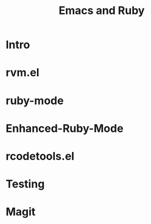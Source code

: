 #+TITLE: Emacs and Ruby

* Intro
* rvm.el
* ruby-mode
* Enhanced-Ruby-Mode
* rcodetools.el
* Testing
* Magit
